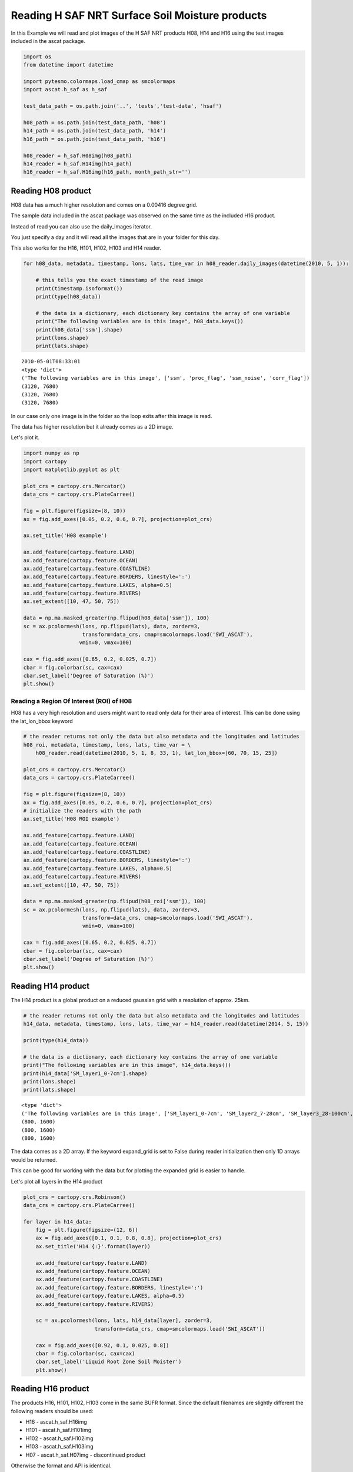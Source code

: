 
Reading H SAF NRT Surface Soil Moisture products
================================================

In this Example we will read and plot images of the H SAF NRT products
H08, H14 and H16 using the test images included in the ascat package.

.. code:: ipython2

    import os
    from datetime import datetime
    
    import pytesmo.colormaps.load_cmap as smcolormaps
    import ascat.h_saf as h_saf
    
    test_data_path = os.path.join('..', 'tests','test-data', 'hsaf')
    
    h08_path = os.path.join(test_data_path, 'h08')
    h14_path = os.path.join(test_data_path, 'h14')
    h16_path = os.path.join(test_data_path, 'h16')
    
    h08_reader = h_saf.H08img(h08_path)
    h14_reader = h_saf.H14img(h14_path)
    h16_reader = h_saf.H16img(h16_path, month_path_str='')

Reading H08 product
-------------------

H08 data has a much higher resolution and comes on a 0.00416 degree
grid.

The sample data included in the ascat package was observed on the same
time as the included H16 product.

Instead of read you can also use the daily\_images iterator.

You just specify a day and it will read all the images that are in your
folder for this day.

This also works for the H16, H101, H102, H103 and H14 reader.

.. code:: ipython2

    for h08_data, metadata, timestamp, lons, lats, time_var in h08_reader.daily_images(datetime(2010, 5, 1)):
    
        # this tells you the exact timestamp of the read image
        print(timestamp.isoformat())
        print(type(h08_data))
        
        # the data is a dictionary, each dictionary key contains the array of one variable
        print("The following variables are in this image", h08_data.keys())
        print(h08_data['ssm'].shape)
        print(lons.shape)
        print(lats.shape)


.. parsed-literal::

    2010-05-01T08:33:01
    <type 'dict'>
    ('The following variables are in this image', ['ssm', 'proc_flag', 'ssm_noise', 'corr_flag'])
    (3120, 7680)
    (3120, 7680)
    (3120, 7680)


In our case only one image is in the folder so the loop exits after this
image is read.

The data has higher resolution but it already comes as a 2D image.

Let's plot it.

.. code:: ipython2

    import numpy as np
    import cartopy
    import matplotlib.pyplot as plt
    
    plot_crs = cartopy.crs.Mercator()
    data_crs = cartopy.crs.PlateCarree()
    
    fig = plt.figure(figsize=(8, 10))
    ax = fig.add_axes([0.05, 0.2, 0.6, 0.7], projection=plot_crs)
    
    ax.set_title('H08 example')
        
    ax.add_feature(cartopy.feature.LAND)
    ax.add_feature(cartopy.feature.OCEAN)
    ax.add_feature(cartopy.feature.COASTLINE)
    ax.add_feature(cartopy.feature.BORDERS, linestyle=':')
    ax.add_feature(cartopy.feature.LAKES, alpha=0.5)
    ax.add_feature(cartopy.feature.RIVERS)
    ax.set_extent([10, 47, 50, 75])
    
    data = np.ma.masked_greater(np.flipud(h08_data['ssm']), 100)
    sc = ax.pcolormesh(lons, np.flipud(lats), data, zorder=3, 
                       transform=data_crs, cmap=smcolormaps.load('SWI_ASCAT'),
                      vmin=0, vmax=100)
    
    cax = fig.add_axes([0.65, 0.2, 0.025, 0.7])
    cbar = fig.colorbar(sc, cax=cax)
    cbar.set_label('Degree of Saturation (%)')
    plt.show()



.. image:: read_hsaf_nrt_files/read_hsaf_nrt_7_0.png


Reading a Region Of Interest (ROI) of H08
~~~~~~~~~~~~~~~~~~~~~~~~~~~~~~~~~~~~~~~~~

H08 has a very high resolution and users might want to read only data
for their area of interest. This can be done using the lat\_lon\_bbox
keyword

.. code:: ipython2

    # the reader returns not only the data but also metadata and the longitudes and latitudes
    h08_roi, metadata, timestamp, lons, lats, time_var = \
        h08_reader.read(datetime(2010, 5, 1, 8, 33, 1), lat_lon_bbox=[60, 70, 15, 25])
    
    plot_crs = cartopy.crs.Mercator()
    data_crs = cartopy.crs.PlateCarree()
    
    fig = plt.figure(figsize=(8, 10))
    ax = fig.add_axes([0.05, 0.2, 0.6, 0.7], projection=plot_crs)
    # initialize the readers with the path
    ax.set_title('H08 ROI example')
        
    ax.add_feature(cartopy.feature.LAND)
    ax.add_feature(cartopy.feature.OCEAN)
    ax.add_feature(cartopy.feature.COASTLINE)
    ax.add_feature(cartopy.feature.BORDERS, linestyle=':')
    ax.add_feature(cartopy.feature.LAKES, alpha=0.5)
    ax.add_feature(cartopy.feature.RIVERS)
    ax.set_extent([10, 47, 50, 75])
    
    data = np.ma.masked_greater(np.flipud(h08_roi['ssm']), 100)
    sc = ax.pcolormesh(lons, np.flipud(lats), data, zorder=3, 
                       transform=data_crs, cmap=smcolormaps.load('SWI_ASCAT'), 
                       vmin=0, vmax=100)
    
    cax = fig.add_axes([0.65, 0.2, 0.025, 0.7])
    cbar = fig.colorbar(sc, cax=cax)
    cbar.set_label('Degree of Saturation (%)')
    plt.show()



.. image:: read_hsaf_nrt_files/read_hsaf_nrt_10_0.png


Reading H14 product
-------------------

The H14 product is a global product on a reduced gaussian grid with a
resolution of approx. 25km.

.. code:: ipython2

    # the reader returns not only the data but also metadata and the longitudes and latitudes
    h14_data, metadata, timestamp, lons, lats, time_var = h14_reader.read(datetime(2014, 5, 15))
    
    print(type(h14_data))
    
    # the data is a dictionary, each dictionary key contains the array of one variable
    print("The following variables are in this image", h14_data.keys())
    print(h14_data['SM_layer1_0-7cm'].shape)
    print(lons.shape)
    print(lats.shape)


.. parsed-literal::

    <type 'dict'>
    ('The following variables are in this image', ['SM_layer1_0-7cm', 'SM_layer2_7-28cm', 'SM_layer3_28-100cm', 'SM_layer4_100-289cm'])
    (800, 1600)
    (800, 1600)
    (800, 1600)


The data comes as a 2D array. If the keyword expand\_grid is set to
False during reader initialization then only 1D arrays would be
returned.

This can be good for working with the data but for plotting the expanded
grid is easier to handle.

Let's plot all layers in the H14 product

.. code:: ipython2

    plot_crs = cartopy.crs.Robinson()
    data_crs = cartopy.crs.PlateCarree()
    
    for layer in h14_data:
        fig = plt.figure(figsize=(12, 6))
        ax = fig.add_axes([0.1, 0.1, 0.8, 0.8], projection=plot_crs)
        ax.set_title('H14 {:}'.format(layer))
        
        ax.add_feature(cartopy.feature.LAND)
        ax.add_feature(cartopy.feature.OCEAN)
        ax.add_feature(cartopy.feature.COASTLINE)
        ax.add_feature(cartopy.feature.BORDERS, linestyle=':')
        ax.add_feature(cartopy.feature.LAKES, alpha=0.5)
        ax.add_feature(cartopy.feature.RIVERS)
    
        sc = ax.pcolormesh(lons, lats, h14_data[layer], zorder=3, 
                           transform=data_crs, cmap=smcolormaps.load('SWI_ASCAT'))
    
        cax = fig.add_axes([0.92, 0.1, 0.025, 0.8])
        cbar = fig.colorbar(sc, cax=cax)
        cbar.set_label('Liquid Root Zone Soil Moister')
        plt.show()



.. image:: read_hsaf_nrt_files/read_hsaf_nrt_16_0.png



.. image:: read_hsaf_nrt_files/read_hsaf_nrt_16_1.png



.. image:: read_hsaf_nrt_files/read_hsaf_nrt_16_2.png



.. image:: read_hsaf_nrt_files/read_hsaf_nrt_16_3.png


Reading H16 product
-------------------

The products H16, H101, H102, H103 come in the same BUFR format. Since
the default filenames are slightly different the following readers
should be used:

-  H16 - ascat.h\_saf.H16img
-  H101 - ascat.h\_saf.H101img
-  H102 - ascat.h\_saf.H102img
-  H103 - ascat.h\_saf.H103img
-  H07 - ascat.h\_saf.H07img - discontinued product

Otherwise the format and API is identical.

The ascat repository includes one H16 file with the timestamp 2017-02-20
11:00:00. We can either read this file alone if we know the exact
timestamp or iterate over all images on 2017-02-20.

.. code:: ipython2

    # the reader returns not only the data but also metadata, longitudes and latitudes
    h16_data, metadata, timestamp, lons, lats, time_var = h16_reader.read(datetime(2017, 2, 20, 11, 15, 0))
    
    print(type(h16_data))
    
    # the data is a dictionary, each dictionary key contains the array of one variable
    print("The following variables are in this image", h16_data.keys())
    print h16_data['Surface Soil Moisture (Ms)'].shape
    
    # it is only a 1D array to plot the data we also need latitude and logitude information
    print(lons.shape)
    print(lats.shape)


.. parsed-literal::

    <type 'dict'>
    ('The following variables are in this image', ['Estimated Error In Sigma0 At 40 Deg Incidence Angle', 'Slope At 40 Deg Incidence Angle', 'Topographic Complexity', 'Surface Soil Moisture (Ms)', 'Inundation And Wetland Fraction', 'Wet Backscatter', 'Snow Cover', 'Rain Fall Detection', 'Frozen Land Surface Fraction', 'Mean Surface Soil Moisture', 'Estimated Error In Slope At 40 Deg Incidence Angle', 'Soil Moisture Sensitivity', 'Soil Moisture Processing Flag', 'jd', 'Dry Backscatter', 'Soil Moisture Correction Flag', 'Soil Moisture Quality', 'Orbit Number', 'Estimated Error In Surface Soil Moisture', 'Backscatter', 'Direction Of Motion Of Moving Observing Platform'])
    (637,)
    (637,)
    (637,)


Plot the SSM data as individual points

.. code:: ipython2

    plot_crs = cartopy.crs.Mercator()
    data_crs = cartopy.crs.PlateCarree()
    
    fig = plt.figure(figsize=(7, 6))
    ax = fig.add_axes([0.1, 0.1, 0.8, 0.8], projection=plot_crs)
    ax.set_title('H16 example - Original data')
       
    ax.add_feature(cartopy.feature.LAND)
    ax.add_feature(cartopy.feature.OCEAN)
    ax.add_feature(cartopy.feature.COASTLINE)
    ax.add_feature(cartopy.feature.BORDERS, linestyle=':')
    ax.add_feature(cartopy.feature.LAKES, alpha=0.5)
    ax.add_feature(cartopy.feature.RIVERS)
    ax.set_extent([130, 175, -10, -42])
    
    data = h16_data['Surface Soil Moisture (Ms)']
    
    sc = ax.scatter(lons, lats, c=data, zorder=3, marker='s', s=2,
                    transform=data_crs, cmap=smcolormaps.load('SWI_ASCAT'),
                    vmin=0, vmax=100)
    
    cax = fig.add_axes([0.92, 0.1, 0.025, 0.8])
    cbar = fig.colorbar(sc, cax=cax)
    cbar.set_label('Degree of Saturation (%)')
    plt.show()



.. image:: read_hsaf_nrt_files/read_hsaf_nrt_21_0.png


Or resample orbit geometry to a regular 0.1 deg x 0.1 deg grid for
plotting

.. code:: ipython2

    import pytesmo.grid.resample as resample
    
    # lets resample to a 0.1 degree grid
    # define the grid points in latitude and logitude
    lats_dim = np.arange(-80, 80, 0.1)
    lons_dim = np.arange(-160, 160, 0.1)
    
    # make 2d grid out the 1D grid spacings
    lons_grid, lats_grid = np.meshgrid(lons_dim, lats_dim)
        
    resampled_data = resample.resample_to_grid(h16_data, lons, lats, 
                                               lons_grid, lats_grid)
    
    fig = plt.figure(figsize=(7, 6))
    ax = fig.add_axes([0.1, 0.1, 0.8, 0.8], projection=plot_crs)
    ax.set_title('H16 example - Resampled to 0.1 x 0.1 grid')
       
    ax.add_feature(cartopy.feature.LAND)
    ax.add_feature(cartopy.feature.OCEAN)
    ax.add_feature(cartopy.feature.COASTLINE)
    ax.add_feature(cartopy.feature.BORDERS, linestyle=':')
    ax.add_feature(cartopy.feature.LAKES, alpha=0.5)
    ax.add_feature(cartopy.feature.RIVERS)
    ax.set_extent([130, 175, -10, -42])
    
    data = resampled_data['Surface Soil Moisture (Ms)']
    sc = ax.pcolormesh(lons_grid, lats_grid, data, zorder=3, 
                       cmap=smcolormaps.load('SWI_ASCAT'),
                       vmin=0, vmax=100, transform=data_crs)
    
    cax = fig.add_axes([0.92, 0.1, 0.025, 0.8])
    cbar = fig.colorbar(sc, cax=cax)
    cbar.set_label('Degree of Saturation (%)')
    plt.show()



.. image:: read_hsaf_nrt_files/read_hsaf_nrt_23_0.png


